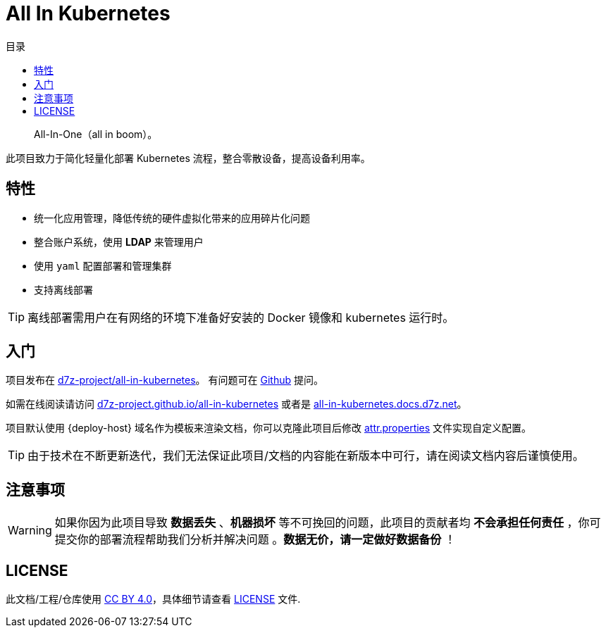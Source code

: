 = All In Kubernetes
:homepage: https://gitlab.open-edgn.cn/document/all-in-kubernetes
:experimental:
:icons: font
:toc: right
:toc-title: 目录
:toclevels: 4

> All-In-One（[.line-through]#all in boom#）。

此项目致力于简化轻量化部署 Kubernetes 流程，整合零散设备，提高设备利用率。

== 特性

* 统一化应用管理，降低传统的硬件虚拟化带来的应用碎片化问题
* 整合账户系统，使用 *LDAP* 来管理用户
* 使用 `yaml` 配置部署和管理集群
* 支持离线部署

TIP: 离线部署需用户在有网络的环境下准备好安装的 Docker 镜像和 kubernetes 运行时。

== 入门

项目发布在 link:https://github.com/d7z-project/all-in-kubernetes[d7z-project/all-in-kubernetes]。 有问题可在 link:https://github.com/d7z-project/all-in-kubernetes/issues[Github] 提问。

如需在线阅读请访问 link:https://d7z-project.github.io/all-in-kubernetes/[d7z-project.github.io/all-in-kubernetes] 或者是 link:https://all-in-kubernetes.docs.d7z.net[all-in-kubernetes.docs.d7z.net]。

项目默认使用 {deploy-host} 域名作为模板来渲染文档，你可以克隆此项目后修改 link:./attr.properties[attr.properties] 文件实现自定义配置。

TIP:  由于技术在不断更新迭代，我们无法保证此项目/文档的内容能在新版本中可行，请在阅读文档内容后谨慎使用。

== 注意事项

WARNING: 如果你因为此项目导致 *数据丢失* 、*机器损坏* 等不可挽回的问题，此项目的贡献者均 *不会承担任何责任* ，你可提交你的部署流程帮助我们分析并解决问题 。*数据无价，请一定做好数据备份* ！

== LICENSE

此文档/工程/仓库使用 link:https://creativecommons.org/licenses/by/4.0/[CC BY 4.0]，具体细节请查看 link:./LICENSE[LICENSE] 文件.
